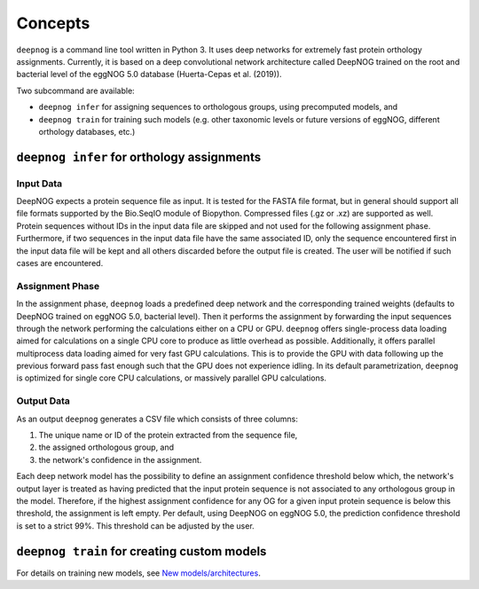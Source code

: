 ========
Concepts
========

``deepnog`` is a command line tool written in Python 3. It uses deep networks for extremely
fast protein orthology assignments. Currently, it is based on a deep convolutional network
architecture called DeepNOG trained on the root and bacterial level of the eggNOG 5.0 database
(Huerta-Cepas et al. (2019)).

Two subcommand are available:

- ``deepnog infer`` for assigning sequences to orthologous groups, using precomputed models, and
- ``deepnog train`` for training such models (e.g. other taxonomic levels or future versions of eggNOG, different
  orthology databases, etc.)

``deepnog infer`` for orthology assignments
===========================================

Input Data
----------

DeepNOG expects a protein sequence file as input.
It is tested for the FASTA file format, but in general should support all
file formats supported by the Bio.SeqIO module of Biopython.
Compressed files (.gz or .xz) are supported as well.
Protein sequences without IDs in the input data file are skipped
and not used for the following assignment phase.
Furthermore, if two sequences in the input data file have the same
associated ID, only the sequence encountered first in the input data file
will be kept and all others discarded before the output file is created.
The user will be notified if such cases are encountered.

Assignment Phase
----------------

In the assignment phase, ``deepnog`` loads a predefined deep network and the corresponding trained
weights (defaults to DeepNOG trained on eggNOG 5.0, bacterial level). Then it performs the
assignment by forwarding the input sequences through the network performing the calculations
either on a CPU or GPU. ``deepnog`` offers single-process data loading aimed for calculations on a
single CPU core to produce as little overhead as possible. Additionally, it offers parallel multiprocess
data loading aimed for very fast GPU calculations. This is to provide the GPU with data following
up the previous forward pass fast enough such that the GPU does not experience idling. In its
default parametrization, ``deepnog`` is optimized for single core CPU calculations,
or massively parallel GPU calculations.

Output Data
-----------

As an output ``deepnog`` generates a CSV file which consists of three columns:

#. The unique name or ID of the protein extracted from the sequence file,
#. the assigned orthologous group, and
#. the network's confidence in the assignment.

Each deep network model has the possibility to define an assignment confidence threshold
below which, the network's output layer is treated as having predicted that the input protein
sequence is not associated to any orthologous group in the model. Therefore, if the highest assignment
confidence for any OG for a given input protein sequence is below this threshold, the assignment is
left empty. Per default, using DeepNOG on eggNOG 5.0, the prediction confidence threshold is
set to a strict 99%. This threshold can be adjusted by the user.


``deepnog train`` for creating custom models
============================================

For details on training new models, see `New models/architectures <training.html>`_.
